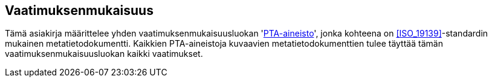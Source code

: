 == Vaatimuksenmukaisuus
Tämä asiakirja määrittelee yhden vaatimuksenmukaisuusluokan '<<#luokka-pta-aineisto,PTA-aineisto>>',
jonka kohteena on <<ISO_19139>>-standardin mukainen metatietodokumentti.
Kaikkien PTA-aineistoja kuvaavien metatietodokumenttien tulee täyttää tämän
vaatimuksenmukaisuusluokan kaikki vaatimukset.
